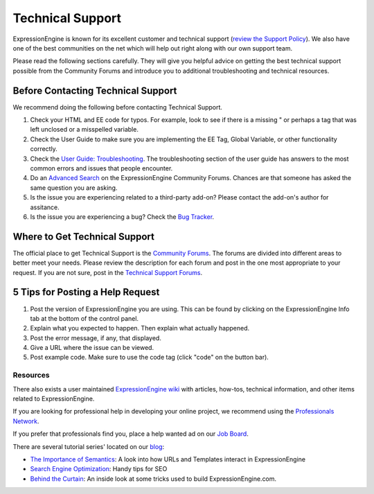 Technical Support
=================

ExpressionEngine is known for its excellent customer and technical
support (`review the Support
Policy <http://expressionengine.com/support/support_policy/>`_). We also
have one of the best communities on the net which will help out right
along with our own support team.

Please read the following sections carefully. They will give you helpful
advice on getting the best technical support possible from the Community
Forums and introduce you to additional troubleshooting and technical
resources.

Before Contacting Technical Support
~~~~~~~~~~~~~~~~~~~~~~~~~~~~~~~~~~~

We recommend doing the following before contacting Technical Support.

#. Check your HTML and EE code for typos. For example, look to see if
   there is a missing " or perhaps a tag that was left unclosed or a
   misspelled variable.

#. Check the User Guide to make sure you are implementing the EE Tag,
   Global Variable, or other functionality correctly.

#. Check the `User Guide:
   Troubleshooting <http://expressionengine.com/user_guide/troubleshooting/>`_.
   The troubleshooting section of the user guide has answers to the most
   common errors and issues that people encounter.

#. Do an `Advanced Search <http://expressionengine.com/forums/search/>`_
   on the ExpressionEngine Community Forums. Chances are that someone
   has asked the same question you are asking.

#. Is the issue you are experiencing related to a third-party add-on?
   Please contact the add-on's author for assitance.

#. Is the issue you are experiencing a bug? Check the `Bug
   Tracker <http://expressionengine.com/bug_tracker/list_2.x/>`_.

Where to Get Technical Support
~~~~~~~~~~~~~~~~~~~~~~~~~~~~~~

The official place to get Technical Support is the `Community
Forums <http://expressionengine.com/forums/>`_. The forums are divided
into different areas to better meet your needs. Please review the
description for each forum and post in the one most appropriate to your
request. If you are not sure, post in the `Technical Support
Forums <http://expressionengine.com/forums/viewforum/105/>`_.

5 Tips for Posting a Help Request
~~~~~~~~~~~~~~~~~~~~~~~~~~~~~~~~~

#. Post the version of ExpressionEngine you are using. This can be found
   by clicking on the ExpressionEngine Info tab at the bottom of the
   control panel.

#. Explain what you expected to happen. Then explain what actually
   happened.

#. Post the error message, if any, that displayed.

#. Give a URL where the issue can be viewed.

#. Post example code. Make sure to use the code tag (click "code" on the
   button bar).

Resources
---------

There also exists a user maintained `ExpressionEngine
wiki <http://expressionengine.com/wiki/>`_ with articles, how-tos,
technical information, and other items related to ExpressionEngine.

If you are looking for professional help in developing your online
project, we recommend using the `Professionals
Network <http://expressionengine.com/professionals>`_.

If you prefer that professionals find you, place a help wanted ad on our
`Job Board <http://expressionengine.com/forums/viewforum/100/>`_.

There are several tutorial series' located on our
`blog <http://expressionengine.com/blog>`_:

-  `The Importance of
   Semantics <http://expressionengine.com/blog/article_list/category/importance_of_semantics/>`_:
   A look into how URLs and Templates interact in ExpressionEngine
-  `Search Engine
   Optimization <http://expressionengine.com/blog/article_list/category/search_engine_optimization/>`_:
   Handy tips for SEO
-  `Behind the
   Curtain <http://expressionengine.com/blog/article_list/category/behind_the_curtain/>`_:
   An inside look at some tricks used to build ExpressionEngine.com.

